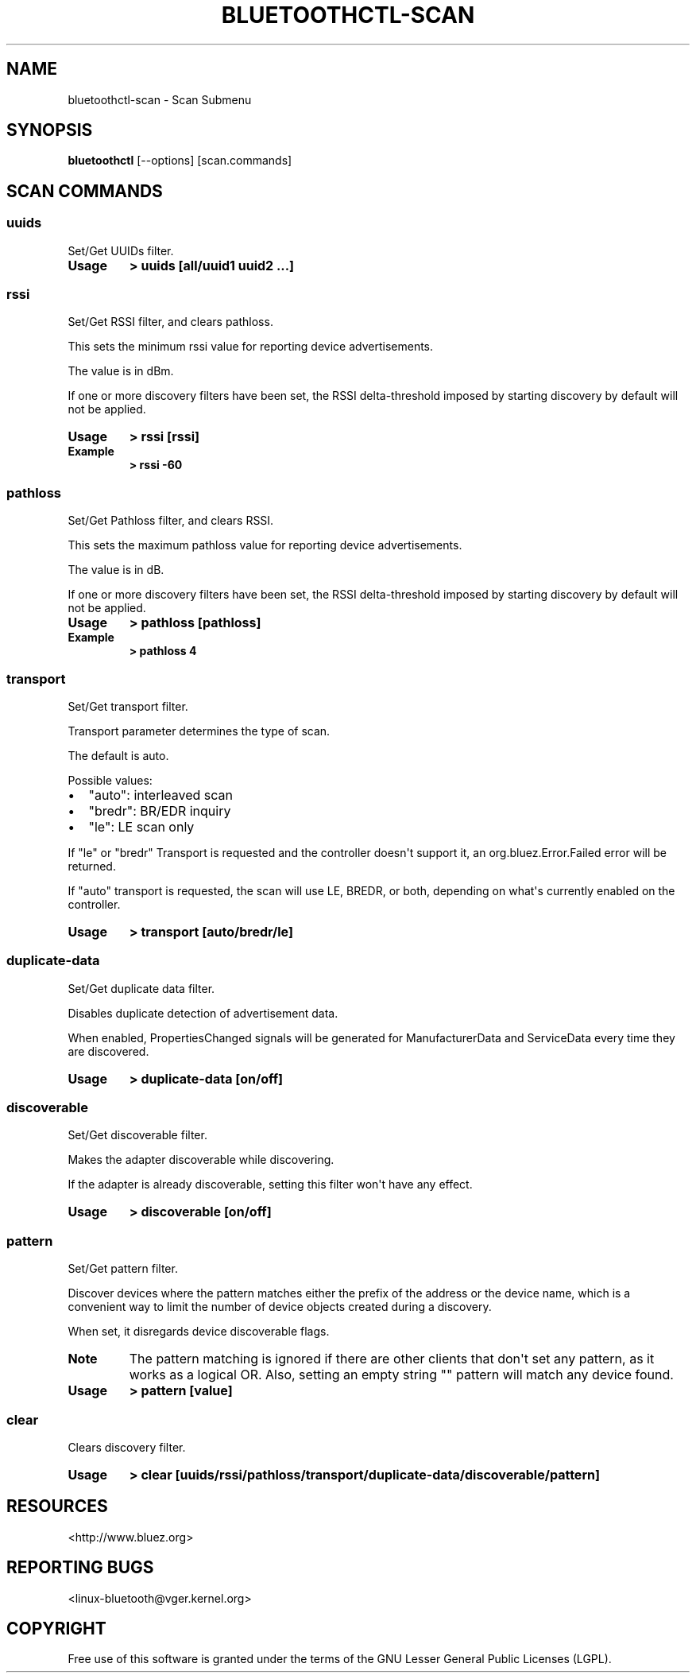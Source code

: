 .\" Man page generated from reStructuredText.
.
.
.nr rst2man-indent-level 0
.
.de1 rstReportMargin
\\$1 \\n[an-margin]
level \\n[rst2man-indent-level]
level margin: \\n[rst2man-indent\\n[rst2man-indent-level]]
-
\\n[rst2man-indent0]
\\n[rst2man-indent1]
\\n[rst2man-indent2]
..
.de1 INDENT
.\" .rstReportMargin pre:
. RS \\$1
. nr rst2man-indent\\n[rst2man-indent-level] \\n[an-margin]
. nr rst2man-indent-level +1
.\" .rstReportMargin post:
..
.de UNINDENT
. RE
.\" indent \\n[an-margin]
.\" old: \\n[rst2man-indent\\n[rst2man-indent-level]]
.nr rst2man-indent-level -1
.\" new: \\n[rst2man-indent\\n[rst2man-indent-level]]
.in \\n[rst2man-indent\\n[rst2man-indent-level]]u
..
.TH "BLUETOOTHCTL-SCAN" "1" "July 2023" "BlueZ" "Linux System Administration"
.SH NAME
bluetoothctl-scan \- Scan Submenu
.SH SYNOPSIS
.sp
\fBbluetoothctl\fP [\-\-options] [scan.commands]
.SH SCAN COMMANDS
.SS uuids
.sp
Set/Get UUIDs filter.
.INDENT 0.0
.TP
.B Usage
\fB> uuids [all/uuid1 uuid2 ...]\fP
.UNINDENT
.SS rssi
.sp
Set/Get RSSI filter, and clears pathloss.
.sp
This sets the minimum rssi value for reporting device advertisements.
.sp
The value is in dBm.
.sp
If one or more discovery filters have been set, the RSSI delta\-threshold imposed
by starting discovery by default will not be applied.
.INDENT 0.0
.TP
.B Usage
\fB> rssi [rssi]\fP
.TP
.B Example
\fB> rssi \-60\fP
.UNINDENT
.SS pathloss
.sp
Set/Get Pathloss filter, and clears RSSI.
.sp
This sets the maximum pathloss value for reporting device advertisements.
.sp
The value is in dB.
.sp
If one or more discovery filters have been set, the RSSI delta\-threshold
imposed by starting discovery by default will not be applied.
.INDENT 0.0
.TP
.B Usage
\fB> pathloss [pathloss]\fP
.TP
.B Example
\fB> pathloss 4\fP
.UNINDENT
.SS transport
.sp
Set/Get transport filter.
.sp
Transport parameter determines the type of scan.
.sp
The default is auto.
.sp
Possible values:
.INDENT 0.0
.IP \(bu 2
\(dqauto\(dq: interleaved scan
.IP \(bu 2
\(dqbredr\(dq: BR/EDR inquiry
.IP \(bu 2
\(dqle\(dq: LE scan only
.UNINDENT
.sp
If \(dqle\(dq or \(dqbredr\(dq Transport is requested and the controller doesn\(aqt support it,
an org.bluez.Error.Failed error will be returned.
.sp
If \(dqauto\(dq transport is requested, the scan will use LE, BREDR, or both,
depending on what\(aqs currently enabled on the controller.
.INDENT 0.0
.TP
.B Usage
\fB> transport [auto/bredr/le]\fP
.UNINDENT
.SS duplicate\-data
.sp
Set/Get duplicate data filter.
.sp
Disables duplicate detection of advertisement data.
.sp
When enabled, PropertiesChanged signals will be generated for ManufacturerData
and ServiceData every time they are discovered.
.INDENT 0.0
.TP
.B Usage
\fB> duplicate\-data [on/off]\fP
.UNINDENT
.SS discoverable
.sp
Set/Get discoverable filter.
.sp
Makes the adapter discoverable while discovering.
.sp
If the adapter is already discoverable, setting this filter won\(aqt have any
effect.
.INDENT 0.0
.TP
.B Usage
\fB> discoverable [on/off]\fP
.UNINDENT
.SS pattern
.sp
Set/Get pattern filter.
.sp
Discover devices where the pattern matches either the prefix of the address or
the device name, which is a convenient way to limit the number of device objects
created during a discovery.
.sp
When set, it disregards device discoverable flags.
.INDENT 0.0
.TP
.B Note
The pattern matching is ignored if there are other clients that don\(aqt
set any pattern, as it works as a logical OR. Also, setting an empty
string \(dq\(dq pattern will match any device found.
.TP
.B Usage
\fB> pattern [value]\fP
.UNINDENT
.SS clear
.sp
Clears discovery filter.
.INDENT 0.0
.TP
.B Usage
\fB> clear [uuids/rssi/pathloss/transport/duplicate\-data/discoverable/pattern]\fP
.UNINDENT
.SH RESOURCES
.sp
 <http://www.bluez.org> 
.SH REPORTING BUGS
.sp
 <linux\-bluetooth@vger.kernel.org> 
.SH COPYRIGHT
Free use of this software is granted under the terms of the GNU
Lesser General Public Licenses (LGPL).
.\" Generated by docutils manpage writer.
.

